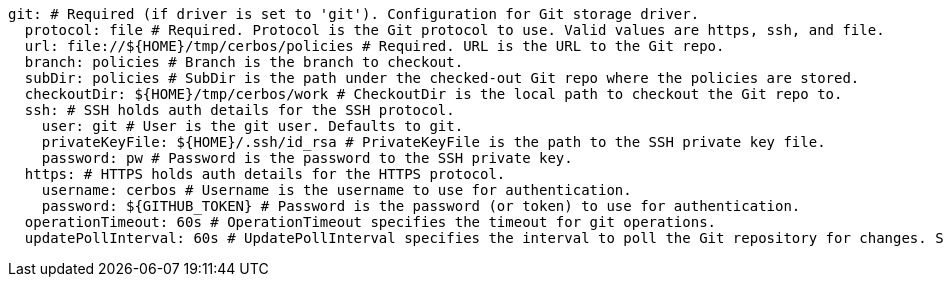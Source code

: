   git: # Required (if driver is set to 'git'). Configuration for Git storage driver.
    protocol: file # Required. Protocol is the Git protocol to use. Valid values are https, ssh, and file.
    url: file://${HOME}/tmp/cerbos/policies # Required. URL is the URL to the Git repo.
    branch: policies # Branch is the branch to checkout.
    subDir: policies # SubDir is the path under the checked-out Git repo where the policies are stored.
    checkoutDir: ${HOME}/tmp/cerbos/work # CheckoutDir is the local path to checkout the Git repo to.
    ssh: # SSH holds auth details for the SSH protocol.
      user: git # User is the git user. Defaults to git.
      privateKeyFile: ${HOME}/.ssh/id_rsa # PrivateKeyFile is the path to the SSH private key file.
      password: pw # Password is the password to the SSH private key.
    https: # HTTPS holds auth details for the HTTPS protocol.
      username: cerbos # Username is the username to use for authentication.
      password: ${GITHUB_TOKEN} # Password is the password (or token) to use for authentication.
    operationTimeout: 60s # OperationTimeout specifies the timeout for git operations.
    updatePollInterval: 60s # UpdatePollInterval specifies the interval to poll the Git repository for changes. Set to 0 to disable.
